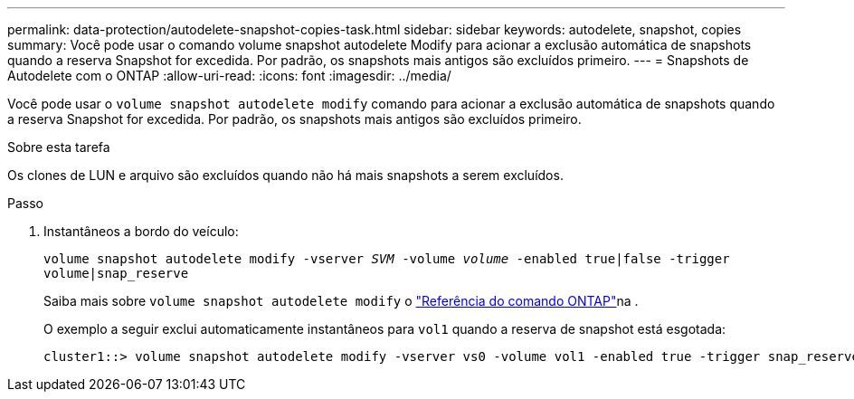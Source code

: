 ---
permalink: data-protection/autodelete-snapshot-copies-task.html 
sidebar: sidebar 
keywords: autodelete, snapshot, copies 
summary: Você pode usar o comando volume snapshot autodelete Modify para acionar a exclusão automática de snapshots quando a reserva Snapshot for excedida. Por padrão, os snapshots mais antigos são excluídos primeiro. 
---
= Snapshots de Autodelete com o ONTAP
:allow-uri-read: 
:icons: font
:imagesdir: ../media/


[role="lead"]
Você pode usar o `volume snapshot autodelete modify` comando para acionar a exclusão automática de snapshots quando a reserva Snapshot for excedida. Por padrão, os snapshots mais antigos são excluídos primeiro.

.Sobre esta tarefa
Os clones de LUN e arquivo são excluídos quando não há mais snapshots a serem excluídos.

.Passo
. Instantâneos a bordo do veículo:
+
`volume snapshot autodelete modify -vserver _SVM_ -volume _volume_ -enabled true|false -trigger volume|snap_reserve`

+
Saiba mais sobre `volume snapshot autodelete modify` o link:https://docs.netapp.com/us-en/ontap-cli/volume-snapshot-autodelete-modify.html["Referência do comando ONTAP"^]na .

+
O exemplo a seguir exclui automaticamente instantâneos para `vol1` quando a reserva de snapshot está esgotada:

+
[listing]
----
cluster1::> volume snapshot autodelete modify -vserver vs0 -volume vol1 -enabled true -trigger snap_reserve
----

